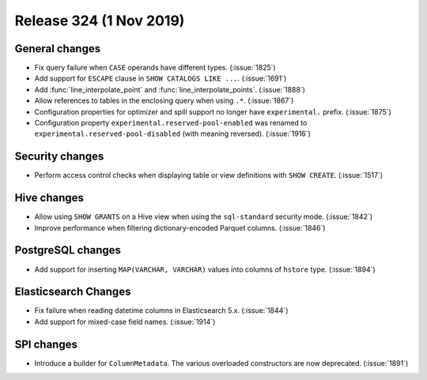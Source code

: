 ========================
Release 324 (1 Nov 2019)
========================


General changes
---------------

* Fix query failure when ``CASE`` operands have different types. (:issue:`1825`)
* Add support for ``ESCAPE`` clause in ``SHOW CATALOGS LIKE ...``. (:issue:`1691`)
* Add :func:`line_interpolate_point` and :func:`line_interpolate_points`. (:issue:`1888`)
* Allow references to tables in the enclosing query when using ``.*``. (:issue:`1867`)
* Configuration properties for optimizer and spill support no longer
  have ``experimental.`` prefix. (:issue:`1875`)
* Configuration property ``experimental.reserved-pool-enabled`` was renamed to
  ``experimental.reserved-pool-disabled`` (with meaning reversed). (:issue:`1916`)

Security changes
----------------

* Perform access control checks when displaying table or view definitions
  with ``SHOW CREATE``. (:issue:`1517`)

Hive changes
------------

* Allow using ``SHOW GRANTS`` on a Hive view when using the ``sql-standard``
  security mode. (:issue:`1842`)
* Improve performance when filtering dictionary-encoded Parquet columns. (:issue:`1846`)

PostgreSQL changes
------------------

* Add support for inserting ``MAP(VARCHAR, VARCHAR)`` values into columns of
  ``hstore`` type. (:issue:`1894`)

Elasticsearch Changes
---------------------

* Fix failure when reading datetime columns in Elasticsearch 5.x. (:issue:`1844`)
* Add support for mixed-case field names. (:issue:`1914`)

SPI changes
-----------

* Introduce a builder for ``ColumnMetadata``. The various overloaded constructors
  are now deprecated. (:issue:`1891`)
